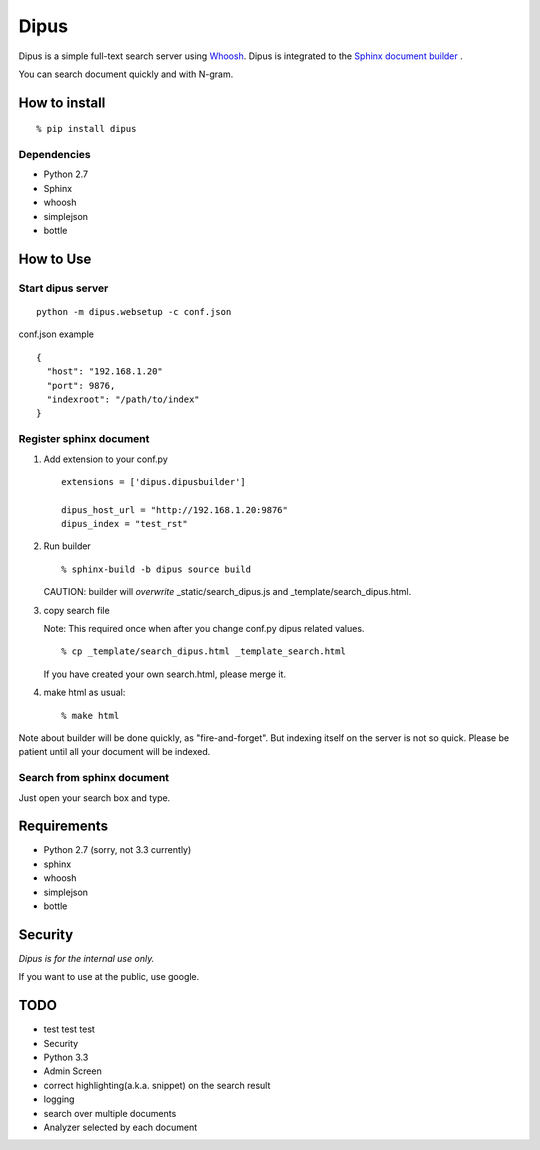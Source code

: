 Dipus
=========

Dipus is a simple full-text search server using `Whoosh <http://packages.python.org/Whoosh/>`_. Dipus is
integrated to the `Sphinx document builder <http://sphinx.pocoo.org/>`_ .

You can search document quickly and with N-gram.


How to install
--------------------

::

  % pip install dipus

Dependencies
+++++++++++++++

- Python 2.7
- Sphinx
- whoosh
- simplejson
- bottle

How to Use
--------------

Start dipus server
+++++++++++++++++++++++++++++++++++

::

  python -m dipus.websetup -c conf.json

conf.json example

::

  {
    "host": "192.168.1.20"
    "port": 9876,
    "indexroot": "/path/to/index"
  }

Register sphinx document
+++++++++++++++++++++++++++++++++++

1. Add extension to your conf.py

  ::

     extensions = ['dipus.dipusbuilder']

     dipus_host_url = "http://192.168.1.20:9876"
     dipus_index = "test_rst"

2. Run builder

   ::

     % sphinx-build -b dipus source build

   CAUTION: builder will *overwrite* _static/search_dipus.js and _template/search_dipus.html.

3. copy search file

   Note: This required once when after you change conf.py dipus related values.

   ::

     % cp _template/search_dipus.html _template_search.html

   If you have created your own search.html, please merge it.

4. make html as usual::

     % make html

Note about builder will be done quickly, as "fire-and-forget". But
indexing itself on the server is not so quick. Please be patient until
all your document will be indexed.


Search from sphinx document
++++++++++++++++++++++++++++++++

Just open your search box and type.

Requirements
----------------

- Python 2.7 (sorry, not 3.3 currently)
- sphinx
- whoosh
- simplejson
- bottle


Security
------------

*Dipus is for the internal use only.* 

If you want to use at the public, use google.


TODO
-----

- test test test
- Security
- Python 3.3
- Admin Screen
- correct highlighting(a.k.a. snippet) on the search result
- logging
- search over multiple documents
- Analyzer selected by each document
